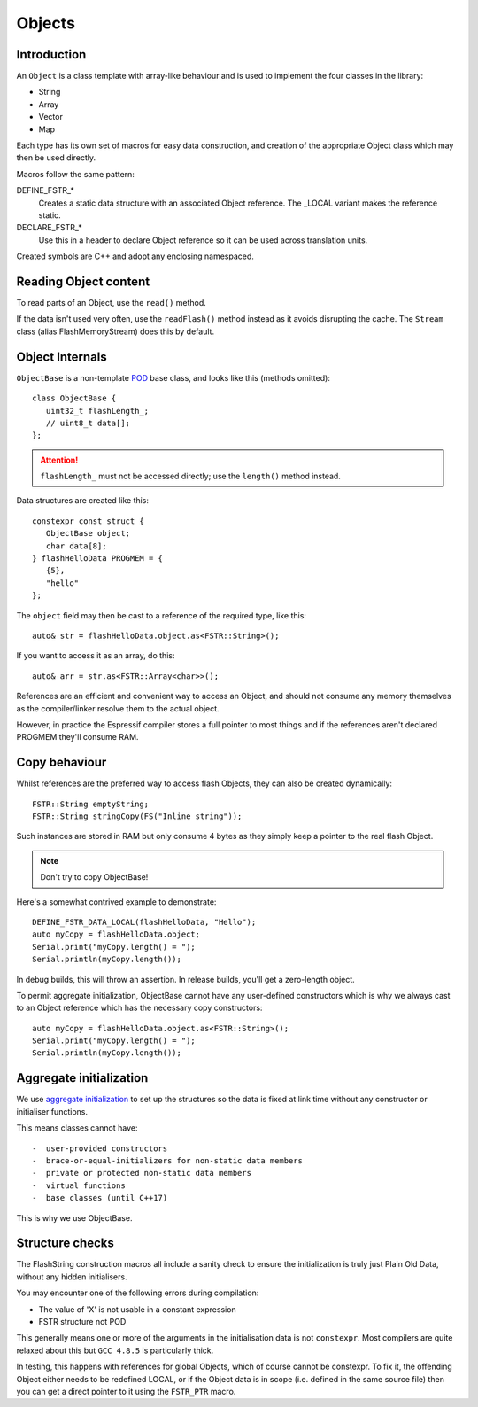 Objects
=======

.. highlight:: C++

Introduction
------------

An ``Object`` is a class template with array-like behaviour and is used to implement
the four classes in the library:

-  String
-  Array
-  Vector
-  Map

Each type has its own set of macros for easy data construction, and creation of the
appropriate Object class which may then be used directly.

Macros follow the same pattern:

DEFINE_FSTR_\*
   Creates a static data structure with an associated Object reference.
   The _LOCAL variant makes the reference static.

DECLARE_FSTR_\*
   Use this in a header to declare Object reference so it can be used across
   translation units.

Created symbols are C++ and adopt any enclosing namespaced.


Reading Object content
----------------------

To read parts of an Object, use the ``read()`` method.

If the data isn't used very often, use the ``readFlash()`` method instead as it avoids
disrupting the cache. The ``Stream`` class (alias FlashMemoryStream) does this by default.


Object Internals
----------------

``ObjectBase`` is a non-template
`POD <https://stackoverflow.com/questions/4178175/what-are-aggregates-and-pods-and-how-why-are-they-special/7189821>`__
base class, and looks like this (methods omitted)::

   class ObjectBase {
      uint32_t flashLength_;
      // uint8_t data[];
   };

.. attention::

   ``flashLength_`` must not be accessed directly; use the ``length()`` method instead.

Data structures are created like this::

   constexpr const struct {
      ObjectBase object;
      char data[8];
   } flashHelloData PROGMEM = {
      {5},
      "hello"
   };

The ``object`` field may then be cast to a reference of the required type, like this::

   auto& str = flashHelloData.object.as<FSTR::String>();

If you want to access it as an array, do this::

   auto& arr = str.as<FSTR::Array<char>>();

References are an efficient and convenient way to access an Object, and should not consume
any memory themselves as the compiler/linker resolve them to the actual object.

However, in practice the Espressif compiler stores a full pointer to most things and if
the references aren't declared PROGMEM they'll consume RAM.


Copy behaviour
--------------

Whilst references are the preferred way to access flash Objects, they can also be created dynamically::

   FSTR::String emptyString;
   FSTR::String stringCopy(FS("Inline string"));

Such instances are stored in RAM but only consume 4 bytes as they simply keep a pointer
to the real flash Object.

.. note::

   Don't try to copy ObjectBase!
   
Here's a somewhat contrived example to demonstrate::

   DEFINE_FSTR_DATA_LOCAL(flashHelloData, "Hello");
   auto myCopy = flashHelloData.object;
   Serial.print("myCopy.length() = ");
   Serial.println(myCopy.length());

In debug builds, this will throw an assertion. In release builds, you'll get a zero-length object.

To permit aggregate initialization, ObjectBase cannot have any user-defined constructors
which is why we always cast to an Object reference which has the necessary copy constructors::

   auto myCopy = flashHelloData.object.as<FSTR::String>();
   Serial.print("myCopy.length() = ");
   Serial.println(myCopy.length());


Aggregate initialization
------------------------

We use `aggregate initialization <https://en.cppreference.com/w/cpp/language/aggregate_initialization>`__
to set up the structures so the data is fixed at link time without any constructor or initialiser functions.

This means classes cannot have::

-  user-provided constructors
-  brace-or-equal-initializers for non-static data members
-  private or protected non-static data members
-  virtual functions
-  base classes (until C++17)

This is why we use ObjectBase.


Structure checks
----------------

The FlashString construction macros all include a sanity check to ensure the initialization is
truly just Plain Old Data, without any hidden initialisers.

You may encounter one of the following errors during compilation:

-  The value of 'X' is not usable in a constant expression
-  FSTR structure not POD

This generally means one or more of the arguments in the initialisation data is not ``constexpr``.
Most compilers are quite relaxed about this but ``GCC 4.8.5`` is particularly thick.

In testing, this happens with references for global Objects, which of course cannot be constexpr.
To fix it, the offending Object either needs to be redefined LOCAL, or if the Object data is in
scope (i.e. defined in the same source file) then you can get a direct pointer to it using
the ``FSTR_PTR`` macro.

